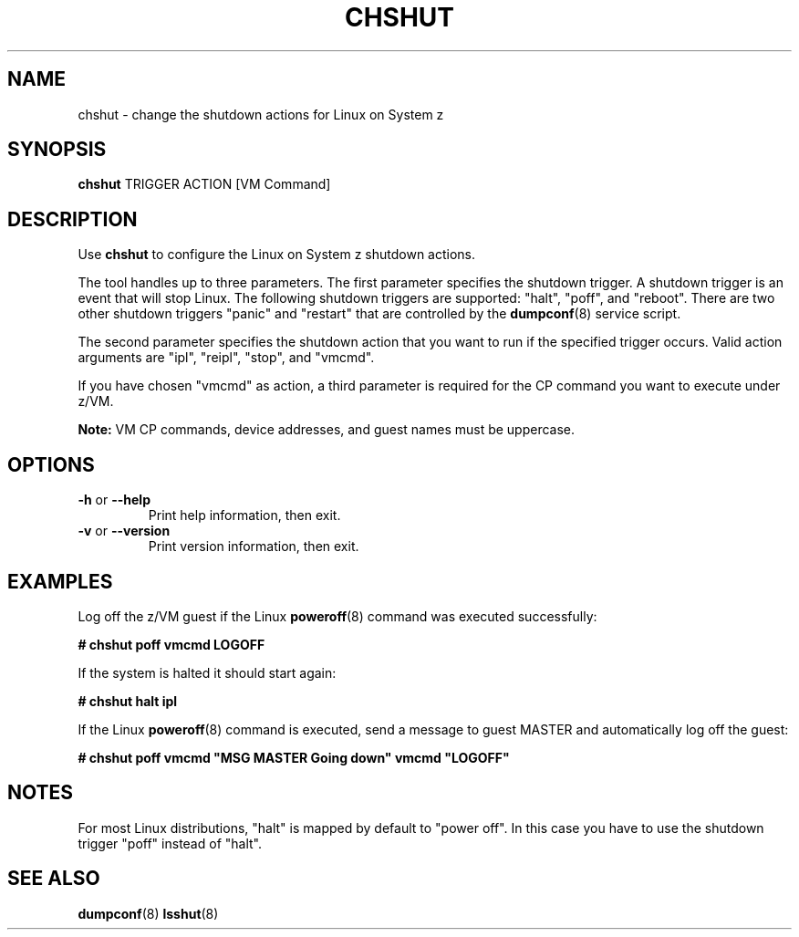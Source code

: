 .TH CHSHUT 8 "Sept 2011" "s390-tools"

.SH NAME
chshut \- change the shutdown actions for Linux on System z

.SH SYNOPSIS
\fBchshut\fR TRIGGER ACTION [VM Command]

.SH DESCRIPTION
Use \fBchshut\fR to configure the Linux on System z shutdown actions.

The tool handles up to three parameters. The first parameter specifies
the shutdown trigger. A shutdown trigger is an event that will stop Linux.
The following shutdown triggers are supported: "halt", "poff", and "reboot".
There are two other shutdown triggers "panic" and "restart" that are
controlled by the
.BR dumpconf (8)
service script.

The second parameter specifies the shutdown action that you want to run
if the specified trigger occurs. Valid action arguments are "ipl", "reipl",
"stop", and "vmcmd".

If you have chosen "vmcmd" as action, a third parameter is required for the
CP command you want to execute under z/VM.

.B Note:
VM CP commands, device addresses, and guest names must be uppercase.

.SH OPTIONS
.TP
\fB-h\fR or \fB--help\fR
Print help information, then exit.

.TP
\fB-v\fR or \fB--version\fR
Print version information, then exit.

.SH EXAMPLES
Log off the z/VM guest if the Linux
.BR poweroff (8)
command was executed successfully:

\fB# chshut poff vmcmd LOGOFF\fR

If the system is halted it should start again:

\fB# chshut halt ipl\fR

If the Linux
.BR poweroff (8)
command is executed, send a message to guest MASTER and automatically log off
the guest:

\fB# chshut poff vmcmd "MSG MASTER Going down" vmcmd "LOGOFF"\fR

.SH NOTES

For most Linux distributions, "halt" is mapped by default to "power off".
In this case you have to use the shutdown trigger "poff" instead of "halt".

.SH SEE ALSO
.BR dumpconf (8)
.BR lsshut (8)
